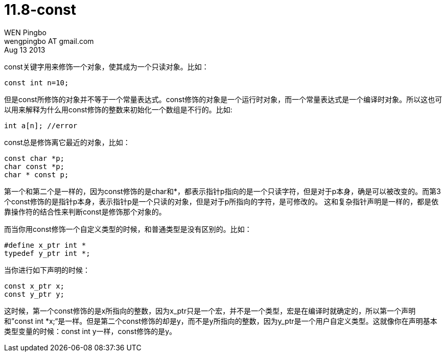 = 11.8-const
WEN Pingbo <wengpingbo AT gmail.com>
Aug 13 2013

const关键字用来修饰一个对象，使其成为一个只读对象。比如：

[source, c]
const int n=10;

但是const所修饰的对象并不等于一个常量表达式。const修饰的对象是一个运行时对象，而一个常量表达式是一个编译时对象。所以这也可以用来解释为什么用const修饰的整数来初始化一个数组是不行的。比如:

[source, c]
int a[n]; //error

const总是修饰离它最近的对象，比如：

[source, c]
----
const char *p;
char const *p;
char * const p;
----

第一个和第二个是一样的，因为const修饰的是char和*，都表示指针p指向的是一个只读字符，但是对于p本身，确是可以被改变的。而第3个const修饰的是指针p本身，表示指针p是一个只读的对象，但是对于p所指向的字符，是可修改的。
这和复杂指针声明是一样的，都是依靠操作符的结合性来判断const是修饰那个对象的。

而当你用const修饰一个自定义类型的时候，和普通类型是没有区别的。比如：

[source, c]
----
#define x_ptr int *
typedef y_ptr int *;
----

当你进行如下声明的时候：

[source, c]
----
const x_ptr x;
const y_ptr y;
----

这时候，第一个const修饰的是x所指向的整数，因为x_ptr只是一个宏，并不是一个类型，宏是在编译时就确定的，所以第一个声明和”const int *x;“是一样。但是第二个const修饰的却是y，而不是y所指向的整数，因为y_ptr是一个用户自定义类型。这就像你在声明基本类型变量的时候：const int y一样，const修饰的是y。
